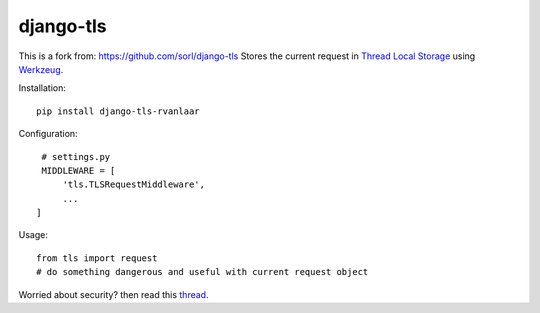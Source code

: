 
django-tls
==========

This is a fork from: https://github.com/sorl/django-tls
Stores the current request in `Thread Local Storage`_ using `Werkzeug`_.

Installation::

    pip install django-tls-rvanlaar

Configuration::

    # settings.py
    MIDDLEWARE = [
        'tls.TLSRequestMiddleware',
        ...
   ]

Usage::
    
    from tls import request
    # do something dangerous and useful with current request object

Worried about security? then read this `thread`_.


.. _Thread Local Storage: http://en.wikipedia.org/wiki/Thread-local_storage
.. _Werkzeug: http://werkzeug.pocoo.org/
.. _thread: http://groups.google.com/group/django-users/browse_thread/thread/e7af359d7d183e04
